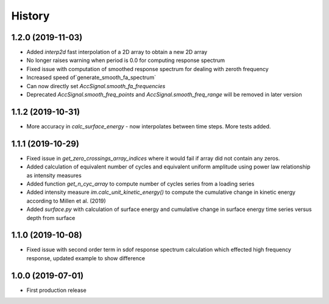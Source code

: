 =======
History
=======

1.2.0 (2019-11-03)
-------------------

* Added `interp2d` fast interpolation of a 2D array to obtain a new 2D array
* No longer raises warning when period is 0.0 for computing response spectrum
* Fixed issue with computation of smoothed response spectrum for dealing with zeroth frequency
* Increased speed of`generate_smooth_fa_spectrum`
* Can now directly set `AccSignal.smooth_fa_frequencies`
* Deprecated `AccSignal.smooth_freq_points` and `AccSignal.smooth_freq_range` will be removed in later version

1.1.2 (2019-10-31)
-------------------

* More accuracy in `calc_surface_energy` - now interpolates between time steps. More tests added.


1.1.1 (2019-10-29)
-------------------

* Fixed issue in `get_zero_crossings_array_indices` where it would fail if array did not contain any zeros.
* Added calculation of equivalent number of cycles and equivalent uniform amplitude using power law relationship as intensity measures
* Added function `get_n_cyc_array` to compute number of cycles series from a loading series
* Added intensity measure `im.calc_unit_kinetic_energy()` to compute the cumulative change in kinetic energy according to Millen et al. (2019)
* Added `surface.py` with calculation of surface energy and cumulative change in surface energy time series versus depth from surface


1.1.0 (2019-10-08)
-------------------

* Fixed issue with second order term in sdof response spectrum calculation which effected high frequency response, updated example to show difference

1.0.0 (2019-07-01)
-------------------

* First production release